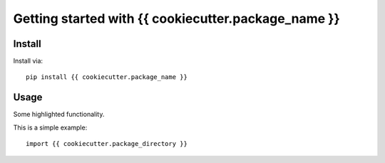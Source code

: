 Getting started with {{ cookiecutter.package_name }}
**********************************

Install
=======

Install via::

    pip install {{ cookiecutter.package_name }}

Usage
=========

Some highlighted functionality.

This is a simple example::

    import {{ cookiecutter.package_directory }}


